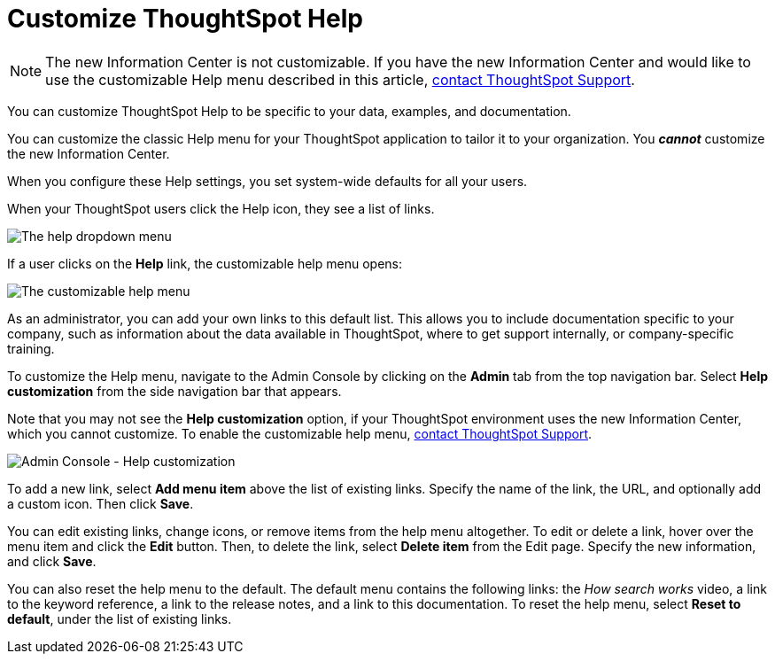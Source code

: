 = Customize ThoughtSpot Help
:last_updated: 6/29/2021
:linkattrs:
:experimental:
:page-aliases: /admin/ts-cloud/customize-help.adoc
:description: You can customize ThoughtSpot Help to be specific to your data, examples, and documentation.

NOTE: The new Information Center is not customizable.
If you have the new Information Center and would like to use the customizable Help menu described in this article, https://community.thoughtspot.com/customers/s/contactsupport[contact ThoughtSpot Support^].

You can customize ThoughtSpot Help to be specific to your data, examples, and documentation.

You can customize the classic Help menu for your ThoughtSpot application to tailor it to your organization. You *_cannot_* customize the new Information Center.

When you configure these Help settings, you set system-wide defaults for all your users.

When your ThoughtSpot users click the Help icon, they see a list of links.

image::gettingstarted-help-menu.png[The help dropdown menu]

If a user clicks on the *Help* link, the customizable help menu opens:

image::gettingstarted-helpbox.png[The customizable help menu]

As an administrator, you can add your own links to this default list.
This allows you to include documentation specific to your company, such as information about the data available in ThoughtSpot, where to get support internally, or company-specific training.

To customize the Help menu, navigate to the Admin Console by clicking on the *Admin* tab from the top navigation bar. Select *Help customization* from the side navigation bar that appears.

Note that you may not see the *Help customization* option, if your ThoughtSpot environment uses the new Information Center, which you cannot customize. To enable the customizable help menu, https://community.thoughtspot.com/customers/s/contactsupport[contact ThoughtSpot Support^].

image::admin-portal-help-customization.png[Admin Console - Help customization]

To add a new link, select *Add menu item* above the list of existing links.
Specify the name of the link, the URL, and optionally add a custom icon.
Then click *Save*.

You can edit existing links, change icons, or remove items from the help menu altogether.
To edit or delete a link, hover over the menu item and click the *Edit* button.
Then, to delete the link, select *Delete item* from the Edit page.
Specify the new information, and click *Save*.

You can also reset the help menu to the default.
The default menu contains the following links: the _How search works_ video, a link to the keyword reference, a link to the release notes, and a link to this documentation.
To reset the help menu, select *Reset to default*, under the list of existing links.
